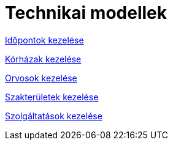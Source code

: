 = Technikai modellek

link:technikai-modellek/idopontokKezeleseTechnikaiModell.adoc[Időpontok kezelése]

link:technikai-modellek/korhazakKezeleseTechnikaiModell.adoc[Kórházak kezelése]

link:technikai-modellek/orvosokKezeleseTechnikaiModell.adoc[Orvosok kezelése]

link:technikai-modellek/szakteruletekKezeleseTechnikaiModell.adoc[Szakterületek kezelése]

link:technikai-modellek/szolgaltatasokKezeleseTechnikaiModell.adoc[Szolgáltatások kezelése]
